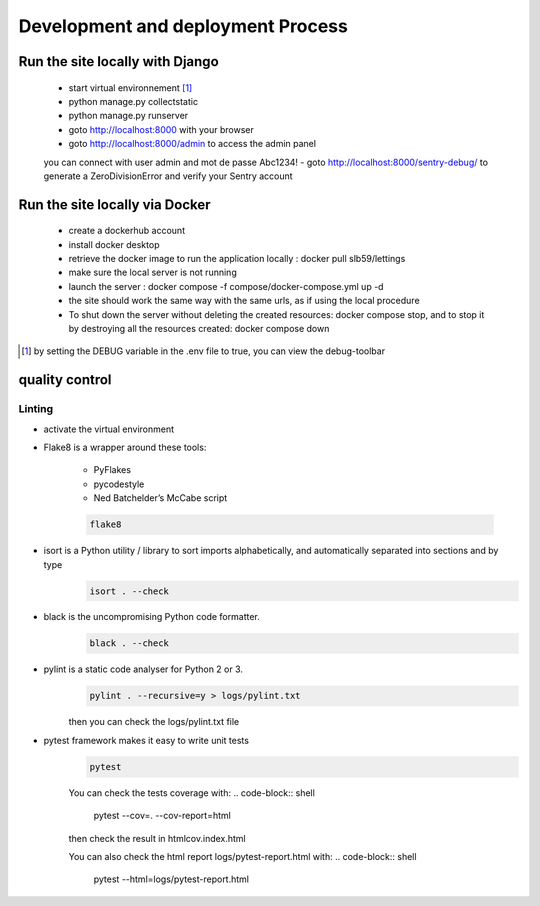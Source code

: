 ==================================
Development and deployment Process
==================================

Run the site locally with Django
---------------------------------

 - start virtual environnement [1]_
 - python manage.py collectstatic
 - python manage.py runserver
 - goto http://localhost:8000 with your browser
 - goto http://localhost:8000/admin to access the admin panel
 you can connect with user admin and mot de passe Abc1234!
 - goto http://localhost:8000/sentry-debug/ to generate a ZeroDivisionError and verify your Sentry account


Run the site locally via Docker
-------------------------------

 - create a dockerhub account
 - install docker desktop
 - retrieve the docker image to run the application locally : docker pull slb59/lettings
 - make sure the local server is not running
 - launch the server : docker compose -f compose/docker-compose.yml up -d
 - the site should work the same way with the same urls, as if using the local procedure
 - To shut down the server without deleting the created resources: docker compose stop, and to stop it by destroying all the resources created: docker compose down

.. [1] by setting the DEBUG variable in the .env file to true, you can view the debug-toolbar

quality control
---------------

Linting
^^^^^^^

- activate the virtual environment
- Flake8 is a wrapper around these tools:

    - PyFlakes
    - pycodestyle
    - Ned Batchelder’s McCabe script

    .. code-block:: shell
       
       flake8

- isort is a Python utility / library to sort imports alphabetically, and automatically separated into sections and by type
    .. code-block:: shell
       
       isort . --check

- black is the uncompromising Python code formatter.
    .. code-block:: shell
    
       black . --check

- pylint is a static code analyser for Python 2 or 3.
    .. code-block:: shell
        
       pylint . --recursive=y > logs/pylint.txt
    
    then you can check the logs/pylint.txt file

- pytest framework makes it easy to write unit tests
    .. code-block:: shell
        
       pytest

    You can check the tests coverage with:
    .. code-block:: shell
    
       pytest --cov=. --cov-report=html

    then check the result in htmlcov.index.html

    You can also check the html report logs/pytest-report.html with:
    .. code-block:: shell
    
       pytest --html=logs/pytest-report.html

